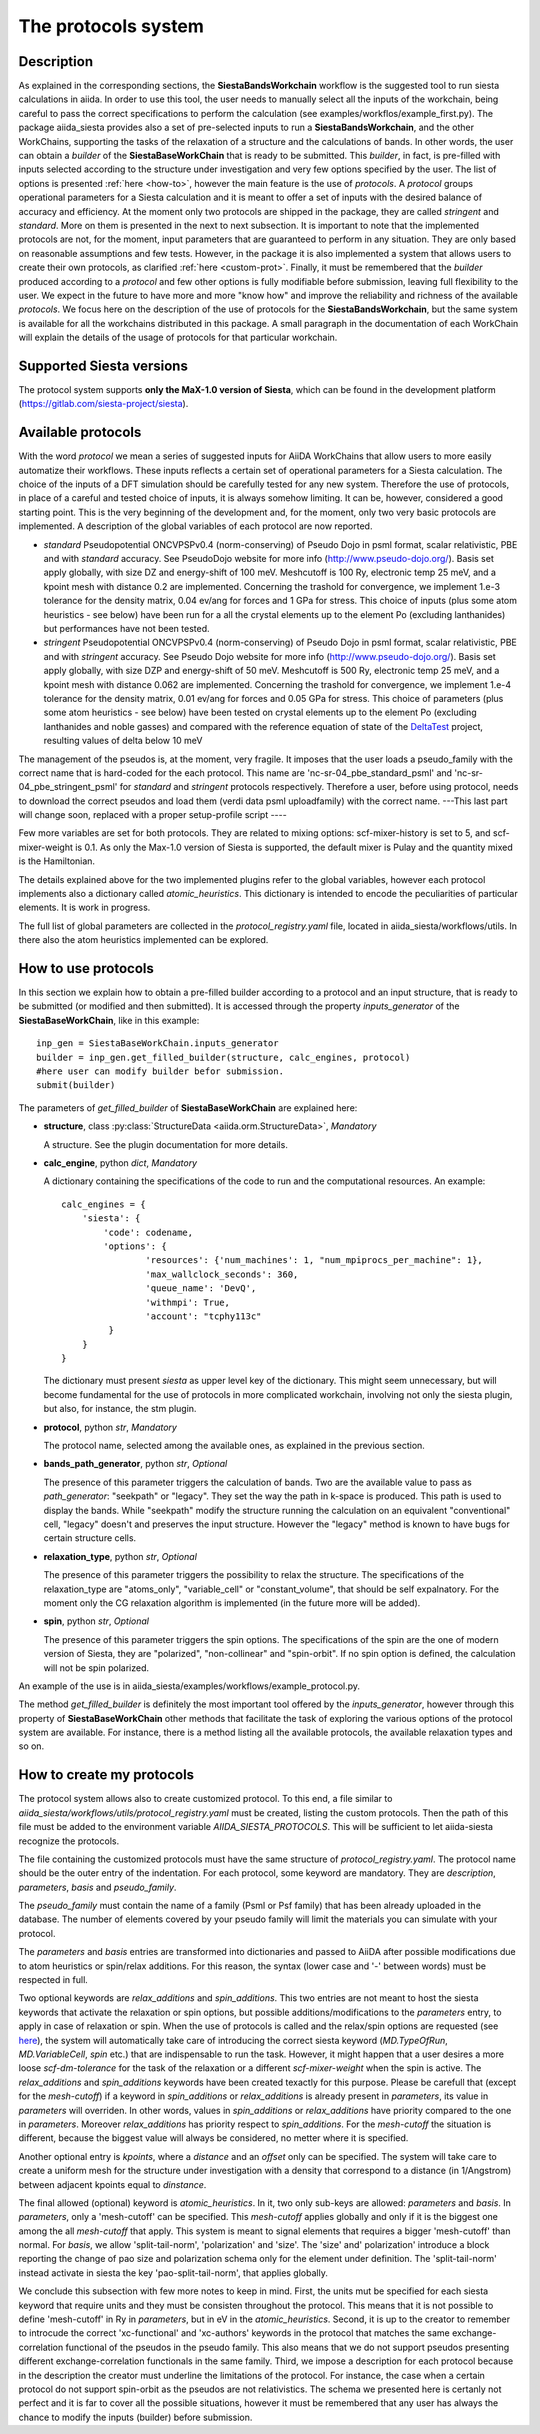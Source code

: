 The protocols system
++++++++++++++++++++

Description
-----------

As explained in the corresponding sections, the **SiestaBandsWorkchain** workflow
is the suggested tool to run siesta calculations in aiida.
In order to use this tool, the user needs to manually select all the inputs of the workchain, 
being careful to pass the correct specifications to perform the calculation
(see examples/workflos/example_first.py).
The package aiida_siesta provides also a set of pre-selected inputs to run a **SiestaBandsWorkchain**,
and the other WorkChains,
supporting the tasks of the relaxation of a structure and the calculations of bands.
In other words, the user can obtain a `builder` of the 
**SiestaBaseWorkChain** that is ready to be submitted. This `builder`, in fact, is pre-filled
with inputs selected according to the structure under investigation and very few options specified by the user.
The list of options is presented :ref:`here <how-to>`, however the main feature is the 
use of *protocols*. A *protocol* groups operational parameters for a Siesta calculation
and it is meant to offer a set of inputs with the desired balance of accuracy and efficiency.
At the moment only two protocols are shipped in the package, they are called 
*stringent* and *standard*. More on them is presented in the next to next subsection.
It is important to note that the implemented protocols are not, for the moment,
input parameters that are guaranteed to perform in any situation. They are only
based on reasonable assumptions and few tests. However, in the package it is also implemented
a system that allows users to create their own protocols, as clarified :ref:`here <custom-prot>`.
Finally, it must be remembered that the `builder` produced according to a *protocol* and few other options is fully 
modifiable before submission, leaving full flexibility to the user.
We expect in the future to have more and more "know how" and improve the
reliability and richness of the available *protocols*.
We focus here on the description of the use of protocols for the **SiestaBandsWorkchain**,
but the same system is available for all the workchains distributed in this package.
A small paragraph in the documentation of each WorkChain will explain the details of
the usage of protocols for that particular workchain.


Supported Siesta versions
-------------------------

The protocol system supports **only the MaX-1.0 version of Siesta**, which
can be found in the development platform
(https://gitlab.com/siesta-project/siesta).


Available protocols
-------------------

With the word *protocol* we mean a series of suggested inputs for AiiDA
WorkChains that allow users to more easily automatize their workflows.
These inputs reflects a certain set of operational parameters for a Siesta
calculation. The choice of the inputs of a DFT simulation should be carefully tested
for any new system. Therefore the use of protocols, in place of a careful and tested
choice of inputs, it is always somehow limiting. It can be, however, 
considered a good starting point.
This is the very beginning of the development and, for the moment, only
two very basic protocols are implemented.
A description of the global variables of each protocol are now reported.

* *standard*
  Pseudopotential ONCVPSPv0.4 (norm-conserving) of Pseudo Dojo in psml format, scalar relativistic,
  PBE and with *standard* accuracy. See PseudoDojo website for more info (http://www.pseudo-dojo.org/).
  Basis set apply globally, with size DZ and energy-shift of 100 meV. Meshcutoff is 100 Ry,
  electronic temp 25 meV, and a kpoint mesh with distance 0.2 are implemented.
  Concerning the trashold for convergence, we implement 1.e-3 tolerance for the density matrix,
  0.04 ev/ang for forces and 1 GPa for stress.
  This choice of inputs (plus some atom heuristics - see below) have been run for a all
  the crystal elements up to the element Po (excluding lanthanides) but performances have not been tested.

* *stringent*
  Pseudopotential ONCVPSPv0.4 (norm-conserving) of Pseudo Dojo in psml format, scalar relativistic,
  PBE and with *stringent* accuracy. See Pseudo Dojo website for more info (http://www.pseudo-dojo.org/).
  Basis set apply globally, with size DZP and energy-shift of 50 meV. Meshcutoff is 500 Ry,
  electronic temp 25 meV, and a kpoint mesh with distance 0.062 are implemented.
  Concerning the trashold for convergence, we implement 1.e-4 tolerance for the density matrix,
  0.01 ev/ang for forces and 0.05 GPa for stress.
  This choice of parameters (plus some atom heuristics - see below)
  have been tested on crystal elements up to the element Po (excluding
  lanthanides and noble gasses) and compared with the reference equation of state of the
  `DeltaTest`_ project, resulting values of delta below 10 meV

The management of the pseudos is, at the moment, very fragile. It imposes that the user
loads a pseudo_family with the correct name that is hard-coded for the each protocol.
This name are 'nc-sr-04_pbe_standard_psml' and 'nc-sr-04_pbe_stringent_psml' for *standard* and
*stringent* protocols respectively.
Therefore a user, before using protocol, needs to download the correct pseudos and
load them (verdi data psml uploadfamily) with the correct name.
---This last part will change soon, replaced with a proper setup-profile script ----

Few more variables are set for both protocols. They are related to mixing options: 
scf-mixer-history is set to 5, and scf-mixer-weight is 0.1. As only the Max-1.0 version 
of Siesta is supported, the default mixer is Pulay and the quantity mixed is the Hamiltonian.

The details explained above for the two implemented plugins refer to the global variables, however
each protocol implements also a dictionary called *atomic_heuristics*. This dictionary is intended to encode the
peculiarities of particular elements. It is work in progress.

The full list of global parameters are collected in the `protocol_registry.yaml` file, located in 
aiida_siesta/workflows/utils. In there also the atom heuristics implemented can be explored.


.. _how-to:

How to use protocols
--------------------

In this section we explain how to obtain a pre-filled builder according to a protocol
and an input structure, that is ready to be submitted (or modified and then submitted).
It is accessed through the property `inputs_generator` of the **SiestaBaseWorkChain**, like 
in this example::

        inp_gen = SiestaBaseWorkChain.inputs_generator
        builder = inp_gen.get_filled_builder(structure, calc_engines, protocol)
        #here user can modify builder befor submission.
        submit(builder)

The parameters of `get_filled_builder` of **SiestaBaseWorkChain** are explained here:

* **structure**, class :py:class:`StructureData <aiida.orm.StructureData>`, *Mandatory*

  A structure. See the plugin documentation for more details.

.. |br| raw:: html

    <br />

* **calc_engine**, python `dict`, *Mandatory*

  A dictionary containing the specifications of the code to run and the computational
  resources. An example::

        calc_engines = {
            'siesta': {
                'code': codename,
                'options': {
                        'resources': {'num_machines': 1, "num_mpiprocs_per_machine": 1},
                        'max_wallclock_seconds': 360, 
                        'queue_name': 'DevQ', 
                        'withmpi': True, 
                        'account': "tcphy113c"
                 }
            }
        }

  The dictionary must present `siesta` as upper level key of the dictionary. This might seem unnecessary, but
  will become fundamental for the use of protocols in more complicated workchain, involving not only
  the siesta plugin, but also, for instance, the stm plugin.

.. |br| raw:: html

    <br />

* **protocol**, python `str`, *Mandatory*

  The protocol name, selected among the available ones, as explained in the previous section.

.. |br| raw:: html

    <br />

* **bands_path_generator**, python `str`, *Optional*

  The presence of this parameter triggers the calculation of bands.
  Two are the available value to pass as `path_generator`: "seekpath" or "legacy".
  They set the way the path in k-space is produced. This path is used to display the
  bands. While "seekpath" modify the structure running the calculation on an equivalent "conventional" 
  cell, "legacy" doesn't and preserves the input structure. However the "legacy" method is known to 
  have bugs for certain structure cells.

.. |br| raw:: html

    <br />

* **relaxation_type**, python `str`, *Optional*

  The presence of this parameter triggers the possibility to relax the structure.
  The specifications of the relaxation_type are "atoms_only", "variable_cell" or "constant_volume",
  that should be self expalnatory.
  For the moment only the CG relaxation algorithm is implemented (in the future more will be added).

.. |br| raw:: html

    <br />

* **spin**, python `str`, *Optional*

  The presence of this parameter triggers the spin options.
  The specifications of the spin are the one of modern version of Siesta, they are
  "polarized", "non-collinear" and "spin-orbit".
  If no spin option is defined, the calculation will not be spin polarized.

An example of the use is in aiida_siesta/examples/workflows/example_protocol.py.

The method `get_filled_builder` is definitely the most important tool offered by the `inputs_generator`,
however through this property of **SiestaBaseWorkChain** other methods that facilitate the task of exploring
the various options of the protocol system are available. For instance, there is a method listing all the available protocols,
the available relaxation types and so on.

.. _custom-prot:

How to create my protocols
--------------------------

The protocol system allows also to create customized protocol. To this end, a
file similar to `aiida_siesta/workflows/utils/protocol_registry.yaml`
must be created, listing the custom protocols.
Then the path of this file must be added to the environment variable `AIIDA_SIESTA_PROTOCOLS`.
This will be sufficient to let aiida-siesta recognize the protocols.

The file containing the customized protocols must have the same structure of `protocol_registry.yaml`.
The protocol name should be the outer entry of the indentation.
For each protocol, some keyword are mandatory. They are `description`, `parameters`, `basis` and `pseudo_family`. 

The `pseudo_family`
must contain the name of a family (Psml or Psf family) that has been already uploaded in the database.
The number of elements covered by your pseudo family will limit the materials you
can simulate with your protocol.

The `parameters` and `basis` entries are transformed into dictionaries and passed
to AiiDA after possible modifications due to atom heuristics or spin/relax additions.
For this reason, the syntax (lower case and '-' between words) must be respected in full.

Two optional keywords are `relax_additions` and `spin_additions`.
This two entries are not meant to host the siesta keywords that activate the relaxation or spin options,
but possible additions/modifications to the `parameters` entry, to apply in case of relaxation
or spin. When the use of protocols is called and the relax/spin options are requested (see `here <how-to>`_),
the system will automatically take care of introducing the correct siesta keyword (`MD.TypeOfRun`, 
`MD.VariableCell`, `spin` etc.) that are indispensable to run the task. However, it might happen that
a user desires a more loose `scf-dm-tolerance` for the task of the relaxation or a different `scf-mixer-weight`
when the spin is active. The `relax_additions` and `spin_additions` keywords have been created
texactly for this purpose.
Please be carefull that (except for the `mesh-cutoff`) if a keyword in `spin_additions` or 
`relax_additions` is already present in `parameters`, its value in `parameters` will overriden.
In other words, values in `spin_additions` or `relax_additions` have priority compared to the one
in `parameters`. Moreover `relax_additions` has priority respect to `spin_additions`.
For the `mesh-cutoff` the situation is different, because the biggest value will always be
considered, no metter where it is specified.

Another optional entry is `kpoints`, where a `distance` and an `offset` only can be specified.
The system will take care to create a uniform mesh for the structure under investigation with
a density that correspond to a distance (in 1/Angstrom) between adjacent kpoints equal to `dinstance`.

The final allowed (optional) keyword is `atomic_heuristics`. 
In it, two only sub-keys are allowed: `parameters` and `basis`.
In `parameters`,  only a 'mesh-cutoff' can be specified. This `mesh-cutoff` applies globally
and only if it is the biggest one among the all `mesh-cutoff` that apply.
This system is meant to signal elements that requires a bigger 'mesh-cutoff' than normal.
For `basis`, we allow 'split-tail-norm', 'polarization' and 'size'. The 'size' and' polarization' introduce a block
reporting the change of pao size and polarization schema only for the element under definition.
The 'split-tail-norm' instead activate in siesta the key 'pao-split-tail-norm', that applies globally.

We conclude this subsection with few more notes to keep in mind. First, the units mut be specified for each siesta keyword
that require units and they must be consisten throughout the protocol. This means that it is not possible
to define 'mesh-cutoff' in Ry in `parameters`, but in eV in the `atomic_heuristics`.
Second, it is up to the creator to remember to introcude the correct 'xc-functional' and 'xc-authors'
keywords in the protocol that matches the same exchange-correlation functional of the pseudos in the
pseudo family. This also means that we do not support pseudos presenting
different exchange-correlation functionals in the same family. Third, we impose a description for
each protocol because in the description the creator must underline the limitations of the protocol.
For instance, the case when a certain protocol do not support spin-orbit as the pseudos are not relativistics.
The schema we presented here is certanly not perfect and it is far to cover all the possible situations,
however it must be remembered that any user has always the chance to modify the inputs (builder) before submission.

.. _DeltaTest: https://molmod.ugent.be/deltacodesdft
